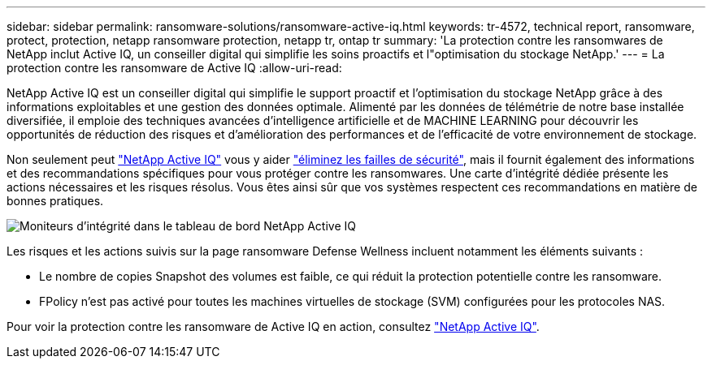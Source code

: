 ---
sidebar: sidebar 
permalink: ransomware-solutions/ransomware-active-iq.html 
keywords: tr-4572, technical report, ransomware, protect, protection, netapp ransomware protection, netapp tr, ontap tr 
summary: 'La protection contre les ransomwares de NetApp inclut Active IQ, un conseiller digital qui simplifie les soins proactifs et l"optimisation du stockage NetApp.' 
---
= La protection contre les ransomware de Active IQ
:allow-uri-read: 


[role="lead"]
NetApp Active IQ est un conseiller digital qui simplifie le support proactif et l'optimisation du stockage NetApp grâce à des informations exploitables et une gestion des données optimale. Alimenté par les données de télémétrie de notre base installée diversifiée, il emploie des techniques avancées d'intelligence artificielle et de MACHINE LEARNING pour découvrir les opportunités de réduction des risques et d'amélioration des performances et de l'efficacité de votre environnement de stockage.

Non seulement peut https://www.netapp.com/services/support/active-iq/["NetApp Active IQ"^] vous y aider https://www.netapp.com/blog/fix-security-vulnerabilities-with-active-iq/["éliminez les failles de sécurité"^], mais il fournit également des informations et des recommandations spécifiques pour vous protéger contre les ransomwares. Une carte d'intégrité dédiée présente les actions nécessaires et les risques résolus. Vous êtes ainsi sûr que vos systèmes respectent ces recommandations en matière de bonnes pratiques.

image:ransomware-solution-dashboard.jpg["Moniteurs d'intégrité dans le tableau de bord NetApp Active IQ"]

Les risques et les actions suivis sur la page ransomware Defense Wellness incluent notamment les éléments suivants :

* Le nombre de copies Snapshot des volumes est faible, ce qui réduit la protection potentielle contre les ransomware.
* FPolicy n'est pas activé pour toutes les machines virtuelles de stockage (SVM) configurées pour les protocoles NAS.


Pour voir la protection contre les ransomware de Active IQ en action, consultez link:https://www.netapp.com/services/support/active-iq/["NetApp Active IQ"^].

